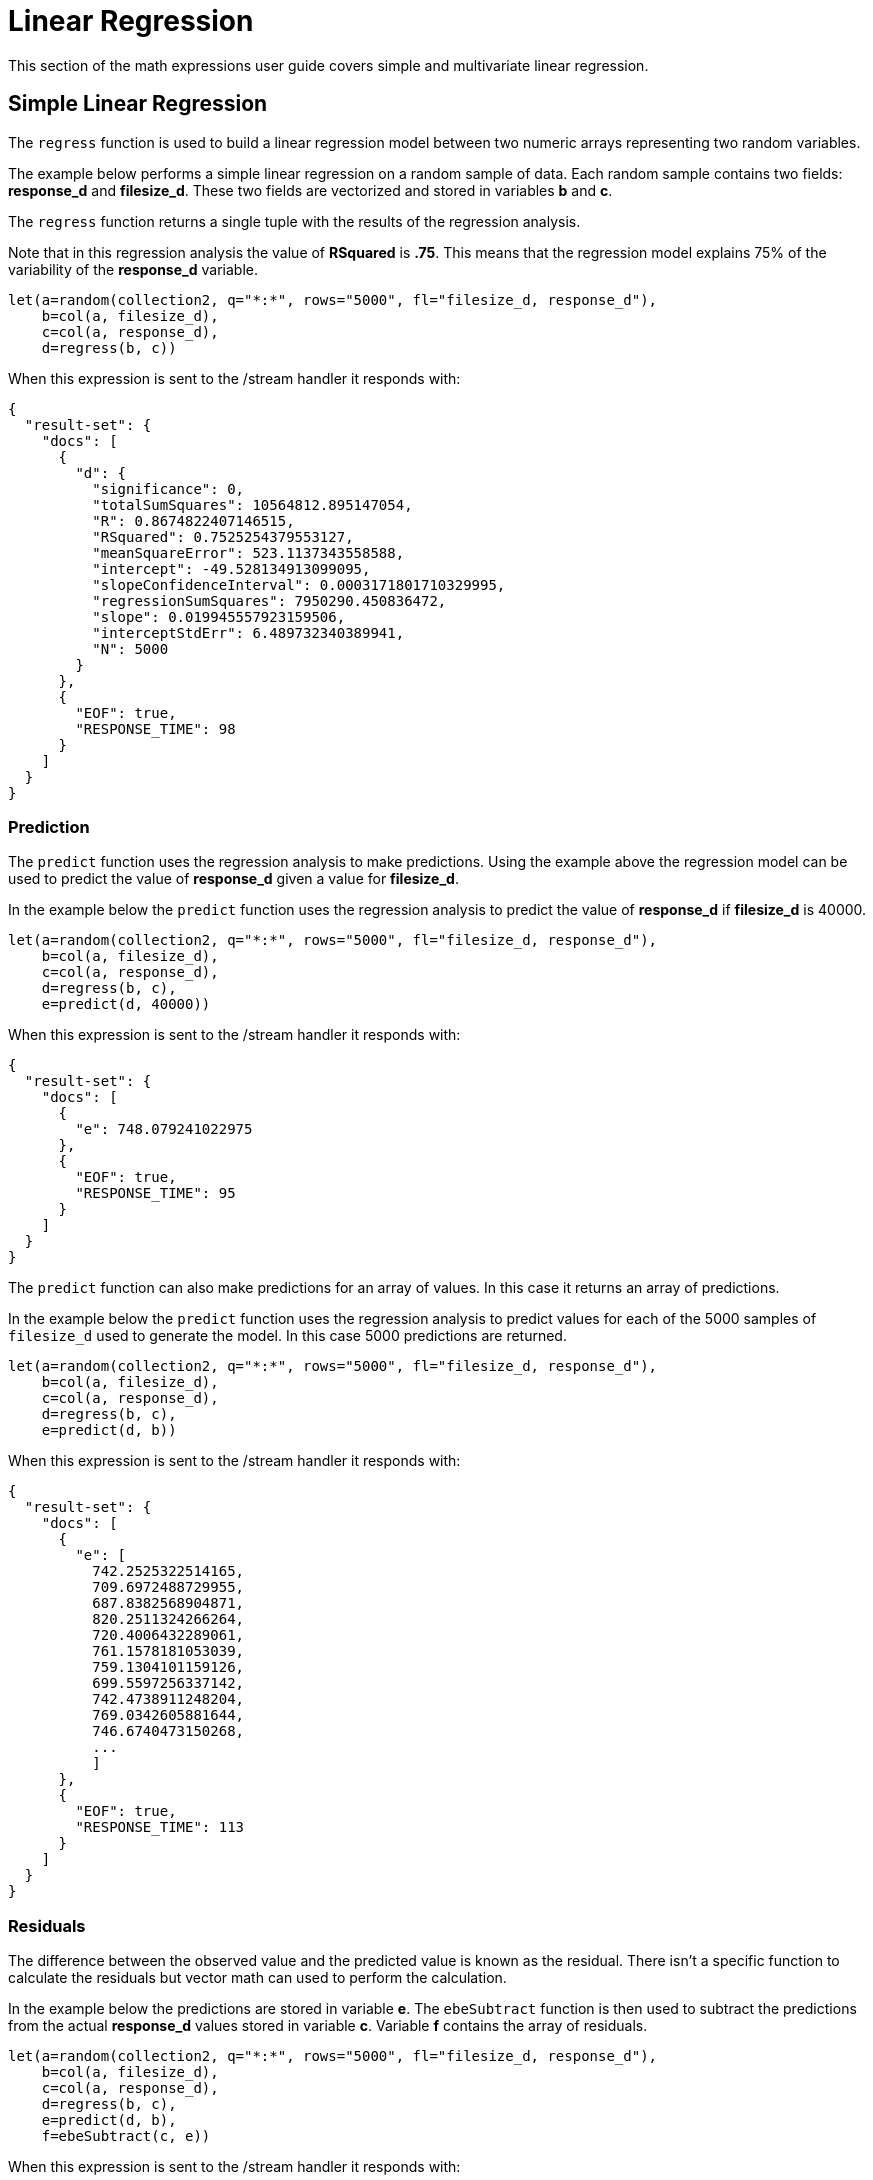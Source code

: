 = Linear Regression
// Licensed to the Apache Software Foundation (ASF) under one
// or more contributor license agreements.  See the NOTICE file
// distributed with this work for additional information
// regarding copyright ownership.  The ASF licenses this file
// to you under the Apache License, Version 2.0 (the
// "License"); you may not use this file except in compliance
// with the License.  You may obtain a copy of the License at
//
//   http://www.apache.org/licenses/LICENSE-2.0
//
// Unless required by applicable law or agreed to in writing,
// software distributed under the License is distributed on an
// "AS IS" BASIS, WITHOUT WARRANTIES OR CONDITIONS OF ANY
// KIND, either express or implied.  See the License for the
// specific language governing permissions and limitations
// under the License.


This section of the math expressions user guide covers simple and multivariate linear regression.


== Simple Linear Regression

The `regress` function is used to build a linear regression model
between two numeric arrays representing two random variables.

The example below performs a simple linear regression on a random sample of data.
Each random sample contains two fields: *response_d* and *filesize_d*. These two
fields are vectorized and stored in variables *b* and *c*.

The `regress` function returns a single tuple with the results of the regression
analysis.

Note that in this regression analysis the value of *RSquared* is *.75*. This means that the
regression model explains 75% of the variability of the *response_d* variable.

[source,text]
----
let(a=random(collection2, q="*:*", rows="5000", fl="filesize_d, response_d"),
    b=col(a, filesize_d),
    c=col(a, response_d),
    d=regress(b, c))
----

When this expression is sent to the /stream handler it responds with:

[source,json]
----
{
  "result-set": {
    "docs": [
      {
        "d": {
          "significance": 0,
          "totalSumSquares": 10564812.895147054,
          "R": 0.8674822407146515,
          "RSquared": 0.7525254379553127,
          "meanSquareError": 523.1137343558588,
          "intercept": -49.528134913099095,
          "slopeConfidenceInterval": 0.0003171801710329995,
          "regressionSumSquares": 7950290.450836472,
          "slope": 0.019945557923159506,
          "interceptStdErr": 6.489732340389941,
          "N": 5000
        }
      },
      {
        "EOF": true,
        "RESPONSE_TIME": 98
      }
    ]
  }
}
----

=== Prediction

The `predict` function uses the regression analysis to make predictions.
Using the example above the regression model can be used to predict the value
of *response_d* given a value for *filesize_d*.

In the example below the `predict` function uses the regression analysis to predict
the value of *response_d* if *filesize_d* is 40000.


[source,text]
----
let(a=random(collection2, q="*:*", rows="5000", fl="filesize_d, response_d"),
    b=col(a, filesize_d),
    c=col(a, response_d),
    d=regress(b, c),
    e=predict(d, 40000))
----

When this expression is sent to the /stream handler it responds with:

[source,json]
----
{
  "result-set": {
    "docs": [
      {
        "e": 748.079241022975
      },
      {
        "EOF": true,
        "RESPONSE_TIME": 95
      }
    ]
  }
}
----

The `predict` function can also make predictions for an array of values. In this
case it returns an array of predictions.

In the example below the `predict` function uses the regression analysis to
predict values for each of the 5000 samples of `filesize_d` used to generate the model.
In this case 5000 predictions are returned.

[source,text]
----
let(a=random(collection2, q="*:*", rows="5000", fl="filesize_d, response_d"),
    b=col(a, filesize_d),
    c=col(a, response_d),
    d=regress(b, c),
    e=predict(d, b))
----

When this expression is sent to the /stream handler it responds with:

[source,json]
----
{
  "result-set": {
    "docs": [
      {
        "e": [
          742.2525322514165,
          709.6972488729955,
          687.8382568904871,
          820.2511324266264,
          720.4006432289061,
          761.1578181053039,
          759.1304101159126,
          699.5597256337142,
          742.4738911248204,
          769.0342605881644,
          746.6740473150268,
          ...
          ]
      },
      {
        "EOF": true,
        "RESPONSE_TIME": 113
      }
    ]
  }
}
----

=== Residuals

The difference between the observed value and the predicted value is known as the
residual. There isn't a specific function to calculate the residuals but vector
math can used to perform the calculation.

In the example below the predictions are stored in variable *e*. The `ebeSubtract`
function is then used to subtract the predictions
from the actual *response_d* values stored in variable *c*. Variable *f* contains
the array of residuals.

[source,text]
----
let(a=random(collection2, q="*:*", rows="5000", fl="filesize_d, response_d"),
    b=col(a, filesize_d),
    c=col(a, response_d),
    d=regress(b, c),
    e=predict(d, b),
    f=ebeSubtract(c, e))
----

When this expression is sent to the /stream handler it responds with:

[source,json]
----
{
  "result-set": {
    "docs": [
      {
        "e": [
          31.30678554491226,
          -30.292830927953446,
          -30.49508862647258,
          -30.499884780783532,
          -9.696458959319784,
          -30.521563961535094,
          -30.28380938033081,
          -9.890289849359306,
          30.819723560583157,
          -30.213178859683012,
          -30.609943619066826,
          10.527700442607625,
          10.68046928406568,
          ...
          ]
      },
      {
        "EOF": true,
        "RESPONSE_TIME": 113
      }
    ]
  }
}
----

== Multivariate Linear Regression

The `olsRegress` function performs a multivariate linear regression analysis. Multivariate linear
regression models the linear relationship between two or more *independent* variables and a *dependent* variable.

The example below extends the simple linear regression example by introducing a new independent variable
called *service_d*. The *service_d* variable is the service level of the request and it can range from 1 to 4
in the data-set. The higher the service level, the higher the bandwidth available for the request.

Notice that the two independent variables *filesize_d* and *service_d* are vectorized and stored
in the variables *b* and *c*. The variables *b* and *c* are then added as rows to a `matrix`. The matrix is
then transposed so that each row in the matrix represents one observation with *filesize_d* and *service_d*.
The `olsRegress` function then performs the multivariate regression analysis using the observation matrix as the
independent variables and *response_d* values, stored in variable c as the dependent variable.

Notice that the RSquared of the regression analysis is 1. This means that linear relationship between
filesize_d and service_d describe 100% of the variability in the *response_d* variable.

[source,text]
----
let(a=random(collection2, q="*:*", rows="30000", fl="filesize_d, service_d, response_d"),
    b=col(a, filesize_d),
    c=col(a, service_d),
    d=col(a, response_d),
    e=transpose(matrix(b, c)),
    f=olsRegress(e, d))
----

When this expression is sent to the /stream handler it responds with:

[source,json]
----
{
  "result-set": {
    "docs": [
      {
        "f": {
          "regressionParametersStandardErrors": [
            2.0660690430026933e-13,
            5.1212982077663434e-18,
            9.10920932555875e-15
          ],
          "RSquared": 1,
          "regressionParameters": [
            6.553210695971329e-12,
            0.019999999999999858,
            -20.49999999999968
          ],
          "regressandVariance": 2124.130825172683,
          "regressionParametersVariance": [
            [
              0.013660174897582315,
              -3.361258014840509e-7,
              -0.00006893737578369605
            ],
            [
              -3.361258014840509e-7,
              8.393183709503206e-12,
              6.430253229589981e-11
            ],
            [
              -0.00006893737578369605,
              6.430253229589981e-11,
              0.000026553878455570856
            ]
          ],
          "adjustedRSquared": 1,
          "residualSumSquares": 9.373703759269822e-20
        }
      },
      {
        "EOF": true,
        "RESPONSE_TIME": 690
      }
    ]
  }
}
----

=== Prediction

The `predict` function can also be used to make predictions for multivariate linear regression. Below is an example
of a single prediction using the multivariate linear regression model and a single observation. The observation
is an array that matches the structure of the observation matrix used to build the model. In this case
the first value represent a *filesize_d* of 40000 and the second value represents a *service_d* of 4.

[source,text]
----
let(a=random(collection2, q="*:*", rows="5000", fl="filesize_d, service_d, response_d"),
    b=col(a, filesize_d),
    c=col(a, service_d),
    d=col(a, response_d),
    e=transpose(matrix(b, c)),
    f=olsRegress(e, d),
    g=predict(f, array(40000, 4)))
----

When this expression is sent to the /stream handler it responds with:

[source,json]
----
{
  "result-set": {
    "docs": [
      {
        "g": 718.0000000000005
      },
      {
        "EOF": true,
        "RESPONSE_TIME": 117
      }
    ]
  }
}
----

The `predict` function can also make predictions for more one multivariate observation. In this scenario
am observation matrix used. In the example below the observation matrix used build multivariate is passed
to the `predict` function and it returns an array of predictions.


[source,text]
----
let(a=random(collection2, q="*:*", rows="5000", fl="filesize_d, service_d, response_d"),
    b=col(a, filesize_d),
    c=col(a, service_d),
    d=col(a, response_d),
    e=transpose(matrix(b, c)),
    f=olsRegress(e, d),
    g=predict(f, e))
----

When this expression is sent to the /stream handler it responds with:

[source,json]
----
{
  "result-set": {
    "docs": [
      {
        "e": [
          685.498283591961,
          801.2175699959365,
          776.7638245911025,
          610.3559852681935,
          751.0925865965207,
          787.2914663381897,
          744.3632053810668,
          688.3729301599697,
          765.367783417171,
          724.9309687628346,
          834.4350712384264,
          ...
          ]
      },
      {
        "EOF": true,
        "RESPONSE_TIME": 113
      }
    ]
  }
}
----

=== Residuals

Once the predictions are generated the residuals can be calculated using the same approach used with
simple linear regression.

Below is an example of the residuals calculation following a multivariate linear regression. In the example
the predictions stored variable *g* are subtracted from observed values stored in variable *d*.

[source,text]
----
let(a=random(collection2, q="*:*", rows="5000", fl="filesize_d, service_d, response_d"),
    b=col(a, filesize_d),
    c=col(a, service_d),
    d=col(a, response_d),
    e=transpose(matrix(b, c)),
    f=olsRegress(e, d),
    g=predict(f, e),
    h=ebeSubtract(d, g))
----

When this expression is sent to the /stream handler it responds with:

[source,json]
----
{
  "result-set": {
    "docs": [
      {
        "e": [
         1.1368683772161603e-13,
         1.1368683772161603e-13,
         0,
         1.1368683772161603e-13,
         0,
         1.1368683772161603e-13,
         0,
         2.2737367544323206e-13,
         1.1368683772161603e-13,
         2.2737367544323206e-13,
         1.1368683772161603e-13,
          ...
          ]
      },
      {
        "EOF": true,
        "RESPONSE_TIME": 113
      }
    ]
  }
}
----




